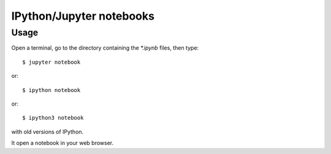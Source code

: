 =========================
IPython/Jupyter notebooks
=========================

Usage
=====

Open a terminal, go to the directory containing the `*.ipynb` files, then type::

    $ jupyter notebook

or::

    $ ipython notebook

or::

    $ ipython3 notebook

with old versions of IPython.

It open a notebook in your web browser.
